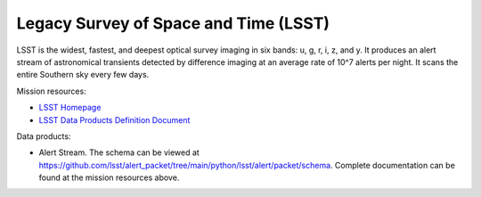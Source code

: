 .. _survey lsst:

Legacy Survey of Space and Time (LSST)
===============================

LSST is the widest, fastest, and deepest optical survey imaging in six bands: u, g, r, i, z, and y.
It produces an alert stream of astronomical transients detected by difference imaging at an average rate of 10^7 alerts per night.
It scans the entire Southern sky every few days.

Mission resources:

- `LSST Homepage <https://rubinobservatory.org>`__
- `LSST Data Products Definition Document <https://lse-163.lsst.io/v/v3.9/index.html>`__

Data products:

- Alert Stream. The schema can be viewed at `<https://github.com/lsst/alert_packet/tree/main/python/lsst/alert/packet/schema>`__.
  Complete documentation can be found at the mission resources above.
